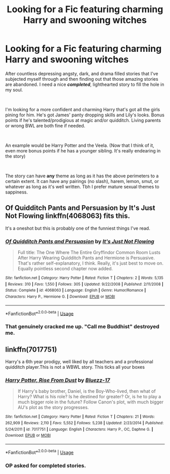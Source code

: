#+TITLE: Looking for a Fic featuring charming Harry and swooning witches

* Looking for a Fic featuring charming Harry and swooning witches
:PROPERTIES:
:Author: harryredditalt
:Score: 18
:DateUnix: 1561678638.0
:DateShort: 2019-Jun-28
:FlairText: Request
:END:
After countless depressing angsty, dark, and drama filled stories that I've subjected myself through and then finding out that those amazing stories are abandoned. I need a nice */completed/*, lighthearted story to fill the hole in my soul.

​

I'm looking for a more confident and charming Harry that's got all the girls pining for him. He's got James' panty dropping skills and Lily's looks. Bonus points if he's talented/prodigious at magic and/or quidditch. Living parents or wrong BWL are both fine if needed.

​

An example would be Harry Potter and the Veela. (Now that I think of it, even more bonus points if he has a younger sibling. It's really endearing in the story)

​

The story can have *any* theme as long as it has the above perimeters to a certain extent. It can have any pairings (no slash), harem, lemon, smut, or whatever as long as it's well written. Tbh I prefer mature sexual themes to sappiness.


** Of Quidditch Pants and Persuasion by It's Just Not Flowing linkffn(4068063) fits this.

It's a oneshot but this is probably one of the funniest things I've read.
:PROPERTIES:
:Author: darkus1414
:Score: 4
:DateUnix: 1561697732.0
:DateShort: 2019-Jun-28
:END:

*** [[https://www.fanfiction.net/s/4068063/1/][*/Of Quidditch Pants and Persuasion/*]] by [[https://www.fanfiction.net/u/456311/It-s-Just-Not-Flowing][/It's Just Not Flowing/]]

#+begin_quote
  Full title: The One Where The Entire Gryffindor Common Room Lusts After Harry Wearing Quidditch Pants and Hermione is Persuasive. That's rather self-explanatory, I think. Really, it's just best to move on. Equally pointless second chapter now added.
#+end_quote

^{/Site/:} ^{fanfiction.net} ^{*|*} ^{/Category/:} ^{Harry} ^{Potter} ^{*|*} ^{/Rated/:} ^{Fiction} ^{T} ^{*|*} ^{/Chapters/:} ^{2} ^{*|*} ^{/Words/:} ^{5,135} ^{*|*} ^{/Reviews/:} ^{310} ^{*|*} ^{/Favs/:} ^{1,550} ^{*|*} ^{/Follows/:} ^{305} ^{*|*} ^{/Updated/:} ^{9/22/2008} ^{*|*} ^{/Published/:} ^{2/11/2008} ^{*|*} ^{/Status/:} ^{Complete} ^{*|*} ^{/id/:} ^{4068063} ^{*|*} ^{/Language/:} ^{English} ^{*|*} ^{/Genre/:} ^{Humor/Romance} ^{*|*} ^{/Characters/:} ^{Harry} ^{P.,} ^{Hermione} ^{G.} ^{*|*} ^{/Download/:} ^{[[http://www.ff2ebook.com/old/ffn-bot/index.php?id=4068063&source=ff&filetype=epub][EPUB]]} ^{or} ^{[[http://www.ff2ebook.com/old/ffn-bot/index.php?id=4068063&source=ff&filetype=mobi][MOBI]]}

--------------

*FanfictionBot*^{2.0.0-beta} | [[https://github.com/tusing/reddit-ffn-bot/wiki/Usage][Usage]]
:PROPERTIES:
:Author: FanfictionBot
:Score: 4
:DateUnix: 1561697748.0
:DateShort: 2019-Jun-28
:END:


*** That genuinely cracked me up. "Call me Buddhist" destroyed me.
:PROPERTIES:
:Author: phantomfyre
:Score: 3
:DateUnix: 1561713603.0
:DateShort: 2019-Jun-28
:END:


** linkffn(7017751)

Harry's a 6th year prodigy, well liked by all teachers and a professional quidditch player.This is not a WBWL story. This ticks all your boxes
:PROPERTIES:
:Author: MAA_KI_CHUDIYA
:Score: 2
:DateUnix: 1561704222.0
:DateShort: 2019-Jun-28
:END:

*** [[https://www.fanfiction.net/s/7017751/1/][*/Harry Potter, Rise From Dust/*]] by [[https://www.fanfiction.net/u/2821247/Bluezz-17][/Bluezz-17/]]

#+begin_quote
  If Harry's baby brother, Daniel, is the Boy-Who-lived, then what of Harry? What is his role? Is he destined for greater? Or, is he to play a much bigger role in the future? Follow Canon's plot, with much bigger AU's plot as the story progresses.
#+end_quote

^{/Site/:} ^{fanfiction.net} ^{*|*} ^{/Category/:} ^{Harry} ^{Potter} ^{*|*} ^{/Rated/:} ^{Fiction} ^{T} ^{*|*} ^{/Chapters/:} ^{21} ^{*|*} ^{/Words/:} ^{262,909} ^{*|*} ^{/Reviews/:} ^{2,110} ^{*|*} ^{/Favs/:} ^{5,552} ^{*|*} ^{/Follows/:} ^{5,238} ^{*|*} ^{/Updated/:} ^{2/23/2014} ^{*|*} ^{/Published/:} ^{5/24/2011} ^{*|*} ^{/id/:} ^{7017751} ^{*|*} ^{/Language/:} ^{English} ^{*|*} ^{/Characters/:} ^{Harry} ^{P.,} ^{OC,} ^{Daphne} ^{G.} ^{*|*} ^{/Download/:} ^{[[http://www.ff2ebook.com/old/ffn-bot/index.php?id=7017751&source=ff&filetype=epub][EPUB]]} ^{or} ^{[[http://www.ff2ebook.com/old/ffn-bot/index.php?id=7017751&source=ff&filetype=mobi][MOBI]]}

--------------

*FanfictionBot*^{2.0.0-beta} | [[https://github.com/tusing/reddit-ffn-bot/wiki/Usage][Usage]]
:PROPERTIES:
:Author: FanfictionBot
:Score: 2
:DateUnix: 1561704236.0
:DateShort: 2019-Jun-28
:END:


*** OP asked for completed stories.
:PROPERTIES:
:Author: overide
:Score: 1
:DateUnix: 1561715495.0
:DateShort: 2019-Jun-28
:END:
